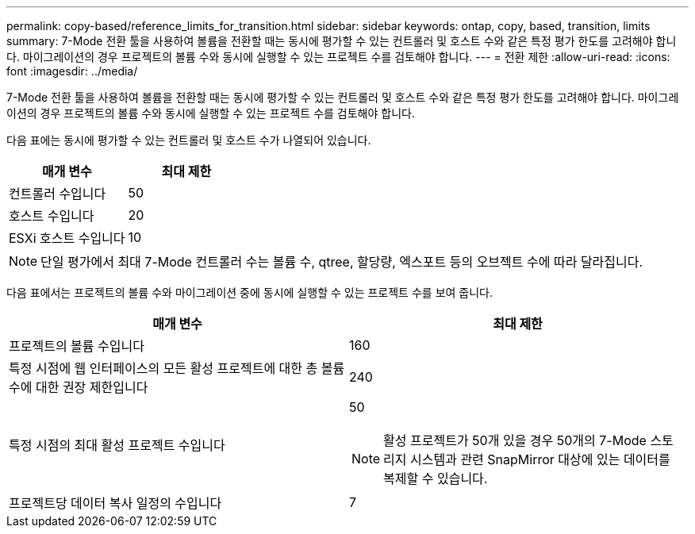 ---
permalink: copy-based/reference_limits_for_transition.html 
sidebar: sidebar 
keywords: ontap, copy, based, transition, limits 
summary: 7-Mode 전환 툴을 사용하여 볼륨을 전환할 때는 동시에 평가할 수 있는 컨트롤러 및 호스트 수와 같은 특정 평가 한도를 고려해야 합니다. 마이그레이션의 경우 프로젝트의 볼륨 수와 동시에 실행할 수 있는 프로젝트 수를 검토해야 합니다. 
---
= 전환 제한
:allow-uri-read: 
:icons: font
:imagesdir: ../media/


[role="lead"]
7-Mode 전환 툴을 사용하여 볼륨을 전환할 때는 동시에 평가할 수 있는 컨트롤러 및 호스트 수와 같은 특정 평가 한도를 고려해야 합니다. 마이그레이션의 경우 프로젝트의 볼륨 수와 동시에 실행할 수 있는 프로젝트 수를 검토해야 합니다.

다음 표에는 동시에 평가할 수 있는 컨트롤러 및 호스트 수가 나열되어 있습니다.

|===
| 매개 변수 | 최대 제한 


 a| 
컨트롤러 수입니다
 a| 
50



 a| 
호스트 수입니다
 a| 
20



 a| 
ESXi 호스트 수입니다
 a| 
10

|===

NOTE: 단일 평가에서 최대 7-Mode 컨트롤러 수는 볼륨 수, qtree, 할당량, 엑스포트 등의 오브젝트 수에 따라 달라집니다.

다음 표에서는 프로젝트의 볼륨 수와 마이그레이션 중에 동시에 실행할 수 있는 프로젝트 수를 보여 줍니다.

|===
| 매개 변수 | 최대 제한 


 a| 
프로젝트의 볼륨 수입니다
 a| 
160



 a| 
특정 시점에 웹 인터페이스의 모든 활성 프로젝트에 대한 총 볼륨 수에 대한 권장 제한입니다
 a| 
240



 a| 
특정 시점의 최대 활성 프로젝트 수입니다
 a| 
50


NOTE: 활성 프로젝트가 50개 있을 경우 50개의 7-Mode 스토리지 시스템과 관련 SnapMirror 대상에 있는 데이터를 복제할 수 있습니다.



 a| 
프로젝트당 데이터 복사 일정의 수입니다
 a| 
7

|===